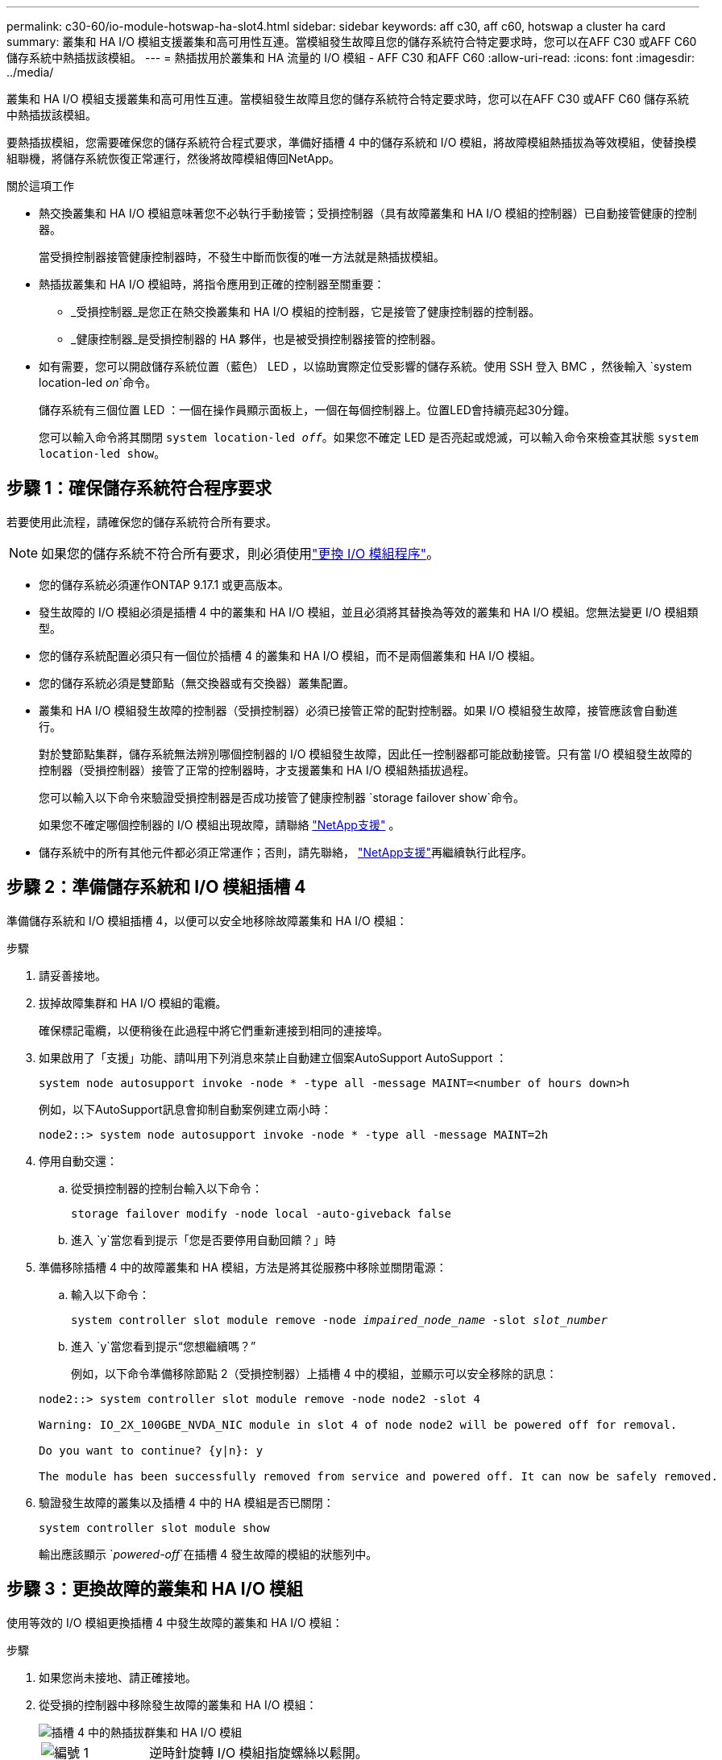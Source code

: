 ---
permalink: c30-60/io-module-hotswap-ha-slot4.html 
sidebar: sidebar 
keywords: aff c30, aff c60, hotswap a cluster ha card 
summary: 叢集和 HA I/O 模組支援叢集和高可用性互連。當模組發生故障且您的儲存系統符合特定要求時，您可以在AFF C30 或AFF C60 儲存系統中熱插拔該模組。 
---
= 熱插拔用於叢集和 HA 流量的 I/O 模組 - AFF C30 和AFF C60
:allow-uri-read: 
:icons: font
:imagesdir: ../media/


[role="lead"]
叢集和 HA I/O 模組支援叢集和高可用性互連。當模組發生故障且您的儲存系統符合特定要求時，您可以在AFF C30 或AFF C60 儲存系統中熱插拔該模組。

要熱插拔模組，您需要確保您的儲存系統符合程式要求，準備好插槽 4 中的儲存系統和 I/O 模組，將故障模組熱插拔為等效模組，使替換模組聯機，將儲存系統恢復正常運行，然後將故障模組傳回NetApp。

.關於這項工作
* 熱交換叢集和 HA I/O 模組意味著您不必執行手動接管；受損控制器（具有故障叢集和 HA I/O 模組的控制器）已自動接管健康的控制器。
+
當受損控制器接管健康控制器時，不發生中斷而恢復的唯一方法就是熱插拔模組。

* 熱插拔叢集和 HA I/O 模組時，將指令應用到正確的控制器至關重要：
+
** _受損控制器_是您正在熱交換叢集和 HA I/O 模組的控制器，它是接管了健康控制器的控制器。
** _健康控制器_是受損控制器的 HA 夥伴，也是被受損控制器接管的控制器。


* 如有需要，您可以開啟儲存系統位置（藍色） LED ，以協助實際定位受影響的儲存系統。使用 SSH 登入 BMC ，然後輸入 `system location-led _on_`命令。
+
儲存系統有三個位置 LED ：一個在操作員顯示面板上，一個在每個控制器上。位置LED會持續亮起30分鐘。

+
您可以輸入命令將其關閉 `system location-led _off_`。如果您不確定 LED 是否亮起或熄滅，可以輸入命令來檢查其狀態 `system location-led show`。





== 步驟 1：確保儲存系統符合程序要求

若要使用此流程，請確保您的儲存系統符合所有要求。


NOTE: 如果您的儲存系統不符合所有要求，則必須使用link:io-module-replace.html["更換 I/O 模組程序"]。

* 您的儲存系統必須運作ONTAP 9.17.1 或更高版本。
* 發生故障的 I/O 模組必須是插槽 4 中的叢集和 HA I/O 模組，並且必須將其替換為等效的叢集和 HA I/O 模組。您無法變更 I/O 模組類型。
* 您的儲存系統配置必須只有一個位於插槽 4 的叢集和 HA I/O 模組，而不是兩個叢集和 HA I/O 模組。
* 您的儲存系統必須是雙節點（無交換器或有交換器）叢集配置。
* 叢集和 HA I/O 模組發生故障的控制器（受損控制器）必須已接管正常的配對控制器。如果 I/O 模組發生故障，接管應該會自動進行。
+
對於雙節點集群，儲存系統無法辨別哪個控制器的 I/O 模組發生故障，因此任一控制器都可能啟動接管。只有當 I/O 模組發生故障的控制器（受損控制器）接管了正常的控制器時，才支援叢集和 HA I/O 模組熱插拔過程。

+
您可以輸入以下命令來驗證受損控制器是否成功接管了健康控制器 `storage failover show`命令。

+
如果您不確定哪個控制器的 I/O 模組出現故障，請聯絡 https://mysupport.netapp.com/site/global/dashboard["NetApp支援"] 。

* 儲存系統中的所有其他元件都必須正常運作；否則，請先聯絡， https://mysupport.netapp.com/site/global/dashboard["NetApp支援"]再繼續執行此程序。




== 步驟 2：準備儲存系統和 I/O 模組插槽 4

準備儲存系統和 I/O 模組插槽 4，以便可以安全地移除故障叢集和 HA I/O 模組：

.步驟
. 請妥善接地。
. 拔掉故障集群和 HA I/O 模組的電纜。
+
確保標記電纜，以便稍後在此過程中將它們重新連接到相同的連接埠。

. 如果啟用了「支援」功能、請叫用下列消息來禁止自動建立個案AutoSupport AutoSupport ：
+
`system node autosupport invoke -node * -type all -message MAINT=<number of hours down>h`

+
例如，以下AutoSupport訊息會抑制自動案例建立兩小時：

+
`node2::> system node autosupport invoke -node * -type all -message MAINT=2h`

. 停用自動交還：
+
.. 從受損控制器的控制台輸入以下命令：
+
`storage failover modify -node local -auto-giveback false`

.. 進入 `y`當您看到提示「您是否要停用自動回饋？」時


. 準備移除插槽 4 中的故障叢集和 HA 模組，方法是將其從服務中移除並關閉電源：
+
.. 輸入以下命令：
+
`system controller slot module remove -node _impaired_node_name_ -slot _slot_number_`

.. 進入 `y`當您看到提示“您想繼續嗎？”
+
例如，以下命令準備移除節點 2（受損控制器）上插槽 4 中的模組，並顯示可以安全移除的訊息：

+
[listing]
----
node2::> system controller slot module remove -node node2 -slot 4

Warning: IO_2X_100GBE_NVDA_NIC module in slot 4 of node node2 will be powered off for removal.

Do you want to continue? {y|n}: y

The module has been successfully removed from service and powered off. It can now be safely removed.
----


. 驗證發生故障的叢集以及插槽 4 中的 HA 模組是否已關閉：
+
`system controller slot module show`

+
輸出應該顯示 `_powered-off_`在插槽 4 發生故障的模組的狀態列中。





== 步驟 3：更換故障的叢集和 HA I/O 模組

使用等效的 I/O 模組更換插槽 4 中發生故障的叢集和 HA I/O 模組：

.步驟
. 如果您尚未接地、請正確接地。
. 從受損的控制器中移除發生故障的叢集和 HA I/O 模組：
+
image::../media/drw_g_io_module_hotswap_slot4_ieops-2366.svg[插槽 4 中的熱插拔群集和 HA I/O 模組]

+
[cols="1,4"]
|===


 a| 
image::../media/icon_round_1.png[編號 1]
 a| 
逆時針旋轉 I/O 模組指旋螺絲以鬆開。



 a| 
image::../media/icon_round_2.png[編號 2]
 a| 
使用左側的連接埠標籤卡榫和右側的翼形螺絲將 I/O 模組從控制器中拉出。

|===
. 將替換叢集和 HA I/O 模組安裝到插槽 4 中：
+
.. 將I/O模組與插槽邊緣對齊。
.. 輕輕地將 I/O 模組完全推入插槽，確保 I/O 模組正確插入連接器。
+
您可以使用左側的卡榫和右側的翼形螺絲來推入 I/O 模組。

.. 順時針旋轉指旋螺絲以旋緊。


. 連接集群和 HA I/O 模組。




== 步驟 4：使替換叢集和 HA I/O 模組聯機

將插槽 4 中的替換叢集和 HA I/O 模組聯機，驗證模組連接埠是否已成功初始化，驗證插槽 4 是否已開啟電源，然後驗證模組是否連線並被識別。

.步驟
. 使替換叢集和 HA I/O 模組連線：
+
.. 輸入以下命令：
+
`system controller slot module insert -node _impaired_node_name_ -slot _slot_name_`

.. 進入 `y`當您看到提示“您想繼續嗎？”
+
輸出應確認叢集和 HA I/O 模組已成功上線（啟動、初始化並投入使用）。

+
例如，以下命令使節點 2（受損控制器）上的插槽 4 聯機，並顯示該程序成功的訊息：

+
[listing]
----
node2::> system controller slot module insert -node node2 -slot 4

Warning: IO_2X_100GBE_NVDA_NIC module in slot 4 of node node2 will be powered on and initialized.

Do you want to continue? {y|n}: `y`

The module has been successfully powered on, initialized and placed into service.
----


. 驗證叢集和 HA I/O 模組上的每個連接埠是否已成功初始化：
+
`event log show -event \*hotplug.init*`

+

NOTE: 可能需要幾分鐘的時間才能完成所需的韌體更新和連接埠初始化。

+
輸出應顯示為群集和 HA I/O 模組上的每個連接埠記錄的 hotplug.init.success EMS 事件，其中包含 `_hotplug.init.success:_`在 `_Event_`柱子。

+
例如，以下輸出顯示叢集和 HA I/O 模組連接埠 e4b 和 e4a 的初始化成功：

+
[listing]
----
node2::> event log show -event *hotplug.init*

Time                Node             Severity      Event

------------------- ---------------- ------------- ---------------------------

7/11/2025 16:04:06  node2      NOTICE        hotplug.init.success: Initialization of ports "e4b" in slot 4 succeeded

7/11/2025 16:04:06  node2      NOTICE        hotplug.init.success: Initialization of ports "e4a" in slot 4 succeeded

2 entries were displayed.
----
. 驗證 I/O 模組插槽 4 是否已通電並準備好運作：
+
`system controller slot module show`

+
輸出應顯示插槽 4 狀態為 `_powered-on_`因此可以為替換叢集和 HA I/O 模組的運作做好準備。

. 驗證替換叢集和 HA I/O 模組是否在線並被識別。
+
從受損控制器的控制台輸入命令：

+
`system controller config show -node local -slot4`

+
如果取代叢集和 HA I/O 模組成功連線並被識別，則輸出將顯示插槽 4 的 I/O 模組訊息，包括連接埠資訊。

+
例如，您應該會看到類似以下內容的輸出：

+
[listing]
----
node2::> system controller config show -node local -slot 4

Node: node2
Sub- Device/
Slot slot Information
---- ---- -----------------------------
   4    - Dual 40G/100G Ethernet Controller CX6-DX
                  e4a MAC Address: d0:39:ea:59:69:74 (auto-100g_cr4-fd-up)
                          QSFP Vendor:        CISCO-BIZLINK
                          QSFP Part Number:   L45593-D218-D10
                          QSFP Serial Number: LCC2807GJFM-B
                  e4b MAC Address: d0:39:ea:59:69:75 (auto-100g_cr4-fd-up)
                          QSFP Vendor:        CISCO-BIZLINK
                          QSFP Part Number:   L45593-D218-D10
                          QSFP Serial Number: LCC2809G26F-A
                  Device Type:        CX6-DX PSID(NAP0000000027)
                  Firmware Version:   22.44.1700
                  Part Number:        111-05341
                  Hardware Revision:  20
                  Serial Number:      032403001370
----




== 步驟 5：恢復儲存系統正常運作

透過將儲存交還給運作狀況良好的控制器、恢復自動交還以及重新啟用AutoSupport自動案例創建，將儲存系統恢復正常運作。

.步驟
. 透過歸還存儲，使健康控制器（被接管的控制器）恢復正常運作：
+
`storage failover giveback -ofnode _healthy_node_name_`

. 從受損控制器（接管正常控制器的控制器）的控制台恢復自動交還：
+
`storage failover modify -node local -auto-giveback _true_`

. 如果啟用 AutoSupport 、請還原自動建立案例：
+
`system node autosupport invoke -node * -type all -message MAINT=end`





== 步驟6：將故障零件歸還給NetApp

如套件隨附的RMA指示所述、將故障零件退回NetApp。如 https://mysupport.netapp.com/site/info/rma["零件退貨與更換"]需詳細資訊、請參閱頁面。
